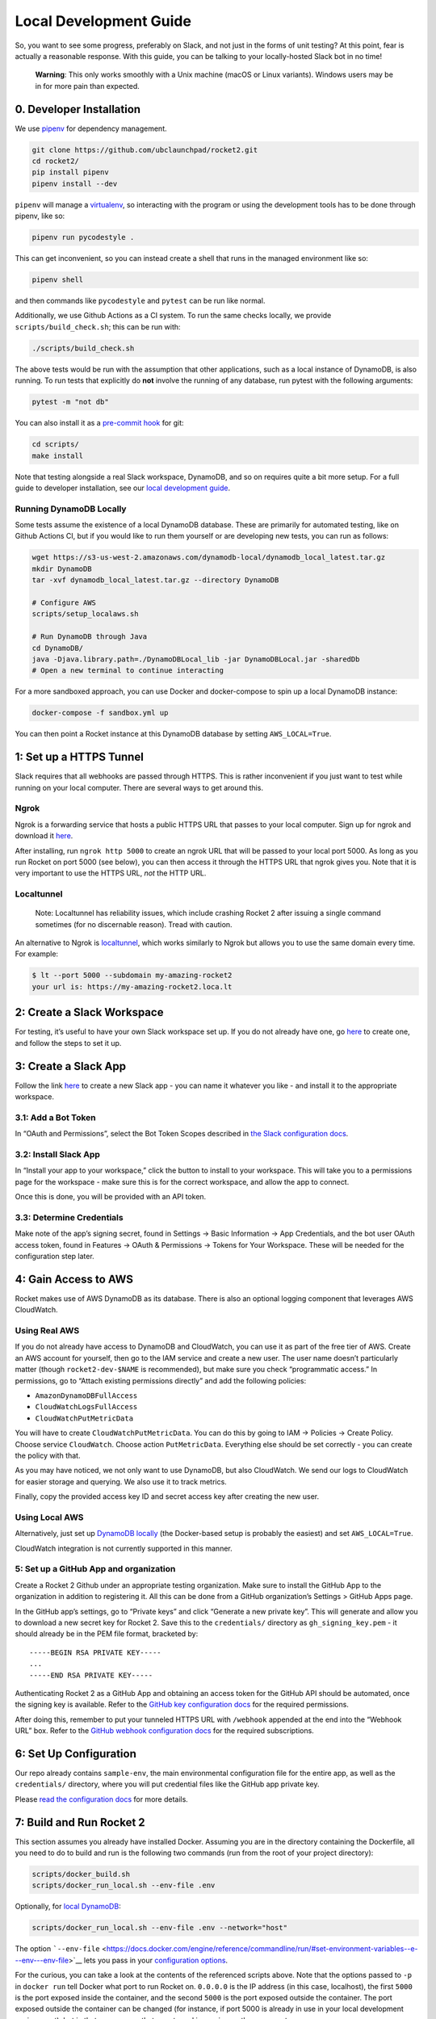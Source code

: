 Local Development Guide
=======================

So, you want to see some progress, preferably on Slack, and not just in
the forms of unit testing? At this point, fear is actually a reasonable
response. With this guide, you can be talking to your locally-hosted
Slack bot in no time!

   **Warning**: This only works smoothly with a Unix machine (macOS or
   Linux variants). Windows users may be in for more pain than expected.

0. Developer Installation
-------------------------

We use `pipenv <https://pipenv.readthedocs.io/en/latest/>`__ for
dependency management.

.. code:: bash

   git clone https://github.com/ubclaunchpad/rocket2.git
   cd rocket2/
   pip install pipenv
   pipenv install --dev

``pipenv`` will manage a
`virtualenv <https://virtualenv.pypa.io/en/stable/>`__, so interacting
with the program or using the development tools has to be done through
pipenv, like so:

.. code:: bash

   pipenv run pycodestyle .

This can get inconvenient, so you can instead create a shell that runs
in the managed environment like so:

.. code:: bash

   pipenv shell

and then commands like ``pycodestyle`` and ``pytest`` can be run like
normal.

Additionally, we use Github Actions as a CI system. To run the same
checks locally, we provide ``scripts/build_check.sh``; this can be run
with:

.. code:: bash

   ./scripts/build_check.sh

The above tests would be run with the assumption that other
applications, such as a local instance of DynamoDB, is also running. To
run tests that explicitly do **not** involve the running of any
database, run pytest with the following arguments:

.. code:: bash

   pytest -m "not db"

You can also install it as a `pre-commit
hook <https://git-scm.com/book/en/v2/Customizing-Git-Git-Hooks>`__ for
git:

.. code:: bash

   cd scripts/
   make install

Note that testing alongside a real Slack workspace, DynamoDB, and so on
requires quite a bit more setup. For a full guide to developer
installation, see our `local development
guide <https://rocket2.readthedocs.io/en/latest/docs/LocalDevelopmentGuide.html>`__.

Running DynamoDB Locally
~~~~~~~~~~~~~~~~~~~~~~~~

Some tests assume the existence of a local DynamoDB database. These are
primarily for automated testing, like on Github Actions CI, but if you
would like to run them yourself or are developing new tests, you can run
as follows:

.. code:: bash

   wget https://s3-us-west-2.amazonaws.com/dynamodb-local/dynamodb_local_latest.tar.gz
   mkdir DynamoDB
   tar -xvf dynamodb_local_latest.tar.gz --directory DynamoDB

   # Configure AWS
   scripts/setup_localaws.sh

   # Run DynamoDB through Java
   cd DynamoDB/
   java -Djava.library.path=./DynamoDBLocal_lib -jar DynamoDBLocal.jar -sharedDb
   # Open a new terminal to continue interacting

For a more sandboxed approach, you can use Docker and docker-compose to
spin up a local DynamoDB instance:

.. code:: bash

   docker-compose -f sandbox.yml up

You can then point a Rocket instance at this DynamoDB database by
setting ``AWS_LOCAL=True``.

1: Set up a HTTPS Tunnel
------------------------

Slack requires that all webhooks are passed through HTTPS. This is
rather inconvenient if you just want to test while running on your local
computer. There are several ways to get around this.

Ngrok
~~~~~

Ngrok is a forwarding service that hosts a public HTTPS URL that passes
to your local computer. Sign up for ngrok and download it
`here <https://ngrok.com/>`__.

After installing, run ``ngrok http 5000`` to create an ngrok URL that
will be passed to your local port 5000. As long as you run Rocket on
port 5000 (see below), you can then access it through the HTTPS URL that
ngrok gives you. Note that it is very important to use the HTTPS URL,
*not* the HTTP URL.

Localtunnel
~~~~~~~~~~~

    Note: Localtunnel has reliability issues, which include crashing
    Rocket 2 after issuing a single command sometimes (for no discernable
    reason). Tread with caution.

An alternative to Ngrok is
`localtunnel <https://GitHub.com/localtunnel/localtunnel>`__, which
works similarly to Ngrok but allows you to use the same domain every
time. For example:

.. code:: bash

   $ lt --port 5000 --subdomain my-amazing-rocket2
   your url is: https://my-amazing-rocket2.loca.lt

2: Create a Slack Workspace
---------------------------

For testing, it’s useful to have your own Slack workspace set up. If you
do not already have one, go `here <https://slack.com/create>`__ to
create one, and follow the steps to set it up.

3: Create a Slack App
---------------------

Follow the link `here <https://api.slack.com/apps>`__ to create a new
Slack app - you can name it whatever you like - and install it to the
appropriate workspace.

3.1: Add a Bot Token
~~~~~~~~~~~~~~~~~~~~

In “OAuth and Permissions”, select the Bot Token Scopes described in
`the Slack configuration docs <Config.html#slack-api-token>`__.

3.2: Install Slack App
~~~~~~~~~~~~~~~~~~~~~~

In “Install your app to your workspace,” click the button to install to
your workspace. This will take you to a permissions page for the
workspace - make sure this is for the correct workspace, and allow the
app to connect.

Once this is done, you will be provided with an API token.

3.3: Determine Credentials
~~~~~~~~~~~~~~~~~~~~~~~~~~

Make note of the app’s signing secret, found in Settings -> Basic
Information -> App Credentials, and the bot user OAuth access token,
found in Features -> OAuth & Permissions -> Tokens for Your Workspace.
These will be needed for the configuration step later.

4: Gain Access to AWS
---------------------

Rocket makes use of AWS DynamoDB as its database. There is also an
optional logging component that leverages AWS CloudWatch.

Using Real AWS
~~~~~~~~~~~~~~

If you do not already have access to DynamoDB and CloudWatch, you can
use it as part of the free tier of AWS. Create an AWS account for
yourself, then go to the IAM service and create a new user. The user
name doesn’t particularly matter (though ``rocket2-dev-$NAME`` is
recommended), but make sure you check “programmatic access.” In
permissions, go to “Attach existing permissions directly” and add the
following policies:

-  ``AmazonDynamoDBFullAccess``
-  ``CloudWatchLogsFullAccess``
-  ``CloudWatchPutMetricData``

You will have to create ``CloudWatchPutMetricData``. You can do this by going
to IAM -> Policies -> Create Policy. Choose service ``CloudWatch``. Choose
action ``PutMetricData``. Everything else should be set correctly - you can
create the policy with that.

As you may have noticed, we not only want to use DynamoDB, but also
CloudWatch. We send our logs to CloudWatch for easier storage and
querying. We also use it to track metrics.

Finally, copy the provided access key ID and secret access key after
creating the new user.

Using Local AWS
~~~~~~~~~~~~~~~

Alternatively, just set up `DynamoDB
locally <#running-dynamodb-locally>`__ (the Docker-based setup
is probably the easiest) and set ``AWS_LOCAL=True``.

CloudWatch integration is not currently supported in this manner.

5: Set up a GitHub App and organization
~~~~~~~~~~~~~~~~~~~~~~~~~~~~~~~~~~~~~~~

Create a Rocket 2 Github under an appropriate testing organization. Make
sure to install the GitHub App to the organization in addition to
registering it. All this can be done from a GitHub organization’s
Settings > GitHub Apps page.

In the GitHub app’s settings, go to “Private keys” and click “Generate a
new private key”. This will generate and allow you to download a new
secret key for Rocket 2. Save this to the ``credentials/`` directory as
``gh_signing_key.pem`` - it should already be in the PEM file format,
bracketed by:

::

   -----BEGIN RSA PRIVATE KEY-----
   ...
   -----END RSA PRIVATE KEY-----

Authenticating Rocket 2 as a GitHub App and obtaining an access token
for the GitHub API should be automated, once the signing key is
available. Refer to the `GitHub key configuration
docs <Config.html#github-key>`__ for the required permissions.

After doing this, remember to put your tunneled HTTPS URL with
``/webhook`` appended at the end into the “Webhook URL” box. Refer to
the `GitHub webhook configuration
docs <Config.html#github-webhook-endpt>`__ for the required subscriptions.

6: Set Up Configuration
-----------------------

Our repo already contains ``sample-env``, the main environmental
configuration file for the entire app, as well as the ``credentials/``
directory, where you will put credential files like the GitHub app
private key.

Please `read the configuration docs <Config.html>`__ for more details.

7: Build and Run Rocket 2
-------------------------

This section assumes you already have installed Docker. Assuming you are
in the directory containing the Dockerfile, all you need to do to build
and run is the following two commands (run from the root of your project
directory):

.. code:: bash

   scripts/docker_build.sh
   scripts/docker_run_local.sh --env-file .env

Optionally, for `local DynamoDB <#using-local-aws>`__:

.. code:: bash

   scripts/docker_run_local.sh --env-file .env --network="host"

The option
```--env-file`` <https://docs.docker.com/engine/reference/commandline/run/#set-environment-variables--e---env---env-file>`__
lets you pass in your `configuration options <Config.html>`__.

For the curious, you can take a look at the contents of the referenced
scripts above. Note that the options passed to ``-p`` in ``docker run``
tell Docker what port to run Rocket on. ``0.0.0.0`` is the IP address
(in this case, localhost), the first ``5000`` is the port exposed inside
the container, and the second ``5000`` is the port exposed outside the
container. The port exposed outside the container can be changed (for
instance, if port 5000 is already in use in your local development
environment), but in that case ensure that your tunnel is running on the
same port.

6.1: [Optional] Running without Docker
~~~~~~~~~~~~~~~~~~~~~~~~~~~~~~~~~~~~~~

We highly recommend building and running on Docker, but building every
time you make a tiny change can be inconvenient. If you would like to
run without building a new Docker image every time, you can do so with
``pipenv run launch``. This is in fact the same command Docker runs, but
if you run outside Docker, you may run into errors due to unexpected
changes in your local development environment.

7: Configure Slack App Features
-------------------------------

In addition to a bot user, there are a couple other features that need
to be enabled in the Slack app once the local instance of Rocket is
running.

7.1: Add Event Subscriptions
~~~~~~~~~~~~~~~~~~~~~~~~~~~~

In “Add features and functionality”, add event subscriptions. In
particular, under Request URL, submit the ngrok HTTPS URL with
``/slack/events`` appended to the end. Note that ngrok will generate a
new HTTPS URL every time it runs, so you will have to repeat this step
every time you launch ngrok. You will then have to enable workspace
and/or bot events that we want Rocket to listen for, like the
``team_join`` workspace event - ask the team for the most up-to-date
list of these.

7.2: Add Slash Command
~~~~~~~~~~~~~~~~~~~~~~

In “Add features and functionality”, add a slash command. In particular,
under Request URL, submit the ngrok HTTPS URL with ``/slack/commands``
appended to the end. For the actual command, anything will work, though
the final app will use ``/rocket``. Make sure you tick the box marked
“Escape channels, users, and links sent to your app”, or else none of
the @ signs will work properly!

8: Testing
----------

This is the final and most important part: testing if it actually works
or not. Go to your Slack workspace and add Rocket (or whatever you named
your Slack bot) to the channel if you have yet to do so (just type
``@<bot name>`` and Slack will ask if you want to invite the bot into
the channel).

To test if Rocket is running, type the command:

::

   /rocket user help

If you see a list of options, Rocket is working!

8.1: Setting Up Admin Permissions
~~~~~~~~~~~~~~~~~~~~~~~~~~~~~~~~~

We currently haven’t finished the command to add a user to the database
or make them an admin, so we have to do it manually.

First, determine your Slack ID by reading the logs. The logs are
formatted like so:

::

   {slackid_making_the_command}:{command_itself}

The Slack IDs of other users will appear when you type ``@`` followed by
whatever the user’s handle is. Slack automatically converts that handle
into an ID.

Then, you have an option of either using the AWS command-line interface
or using the AWS web interface.

You should already have the command line interface installed via pipenv.
If not, run the command ``pipenv install --dev``. Note that to run
commands, you will either have to go into the pipenv environment (with
``pipenv shell``) or prefix every command with ``pipenv run``. Here is
the command to create a user with a:

.. code:: bash

   # The following command is split into multiple lines because it is long. Make
   # sure that the actal command isn't split into multiple lines because it may
   # complicate things.
   aws dynamodb put-item --table-name USERS_TABLE\
                         --item '{"slack_id":{"S": "UE7PAG75L"},
                                  "permission_level":{"S": "admin"}}'\
                         --endpoint-url http://localhost:8000

Replace ``USERS_TABLE`` with whatever name you set in ``config.toml``.

Alternatively, you can directly edit the DynamoDB table via the AWS web
interface. Go to the DynamoDB service in the AWS web interface and open
the appropriate table. Click on the Items tab and then on “Create item”.
Make sure there’s a column for ``slack_id`` and ``permission_level``,
where ``slack_id`` is a ``String`` with the appropriate value and
``permission_level`` is a ``String`` with the value ``admin``.

8.2: Viewing a User
~~~~~~~~~~~~~~~~~~~

::

   /rocket user view

The output of this command should be a stylish table displaying your
Slack id and permissions level.

Now, you can continue with whatever testing you originally wanted to do.
Remember to rebulid your Docker image every time you make a change!
